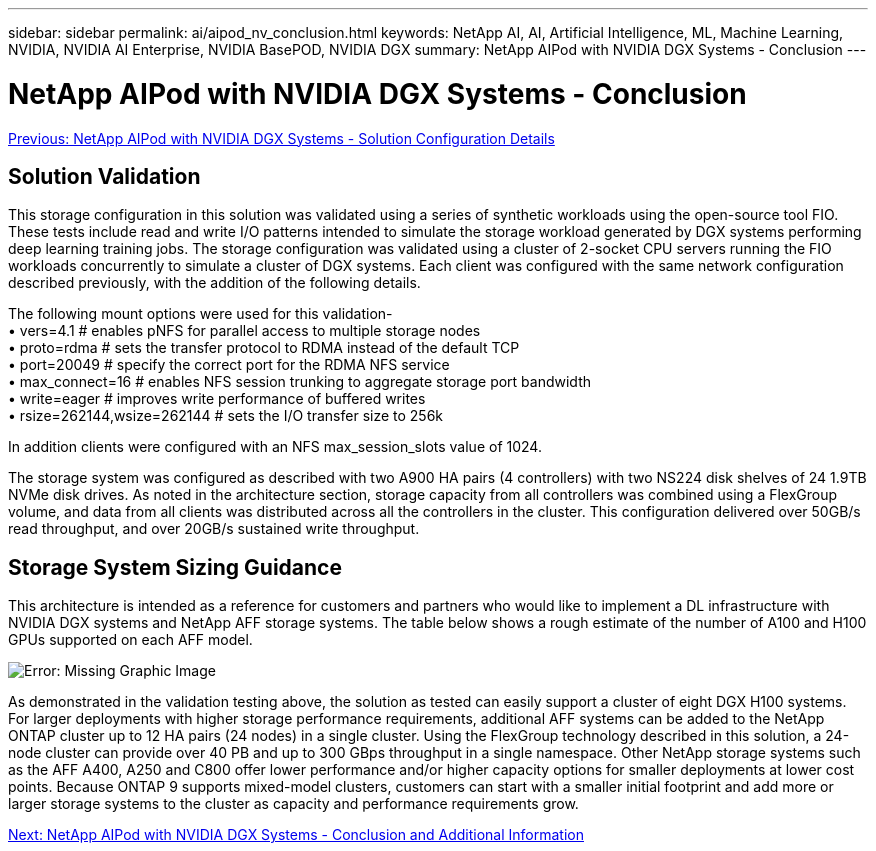 ---
sidebar: sidebar
permalink: ai/aipod_nv_conclusion.html
keywords: NetApp AI, AI, Artificial Intelligence, ML, Machine Learning, NVIDIA, NVIDIA AI Enterprise, NVIDIA BasePOD, NVIDIA DGX
summary: NetApp AIPod with NVIDIA DGX Systems - Conclusion
---

= NetApp AIPod with NVIDIA DGX Systems - Conclusion
:hardbreaks:
:nofooter:
:icons: font
:linkattrs:
:imagesdir: ./../media/

link:aipod_nv_storage.html[Previous: NetApp AIPod with NVIDIA DGX Systems - Solution Configuration Details]

== Solution Validation

This storage configuration in this solution was validated using a series of synthetic workloads using the open-source tool FIO. These tests include read and write I/O patterns intended to simulate the storage workload generated by DGX systems performing deep learning training jobs. The storage configuration was validated using a cluster of 2-socket CPU servers running the FIO workloads concurrently to simulate a cluster of DGX systems. Each client was configured with the same network configuration described previously, with the addition of the following details.

The following mount options were used for this validation-
• vers=4.1                  # enables pNFS for parallel access to multiple storage nodes
• proto=rdma                # sets the transfer protocol to RDMA instead of the default TCP
• port=20049                # specify the correct port for the RDMA NFS service
• max_connect=16            # enables NFS session trunking to aggregate storage port bandwidth
• write=eager               # improves write performance of buffered writes
• rsize=262144,wsize=262144 # sets the I/O transfer size to 256k

In addition clients were configured with an NFS max_session_slots value of 1024.

The storage system was configured as described with two A900 HA pairs (4 controllers) with two NS224 disk shelves of 24 1.9TB NVMe disk drives. As noted in the architecture section, storage capacity from all controllers was combined using a FlexGroup volume, and data from all clients was distributed across all the controllers in the cluster. This configuration delivered over 50GB/s read throughput, and over 20GB/s sustained write throughput. 

== Storage System Sizing Guidance

This architecture is intended as a reference for customers and partners who would like to implement a DL infrastructure with NVIDIA DGX systems and NetApp AFF storage systems. The table below shows a rough estimate of the number of A100 and H100 GPUs supported on each AFF model.

image:aipod_nv_sizing.png[Error: Missing Graphic Image]

As demonstrated in the validation testing above, the solution as tested can easily support a cluster of eight DGX H100 systems. For larger deployments with higher storage performance requirements, additional AFF systems can be added to the NetApp ONTAP cluster up to 12 HA pairs (24 nodes) in a single cluster. Using the FlexGroup technology described in this solution, a 24-node cluster can provide over 40 PB and up to 300 GBps throughput in a single namespace. Other NetApp storage systems such as the AFF A400, A250 and C800 offer lower performance and/or higher capacity options for smaller deployments at lower cost points. Because ONTAP 9 supports mixed-model clusters, customers can start with a smaller initial footprint and add more or larger storage systems to the cluster as capacity and performance requirements grow.

link:aipod_nv_additional_information.html[Next: NetApp AIPod with NVIDIA DGX Systems - Conclusion and Additional Information]
